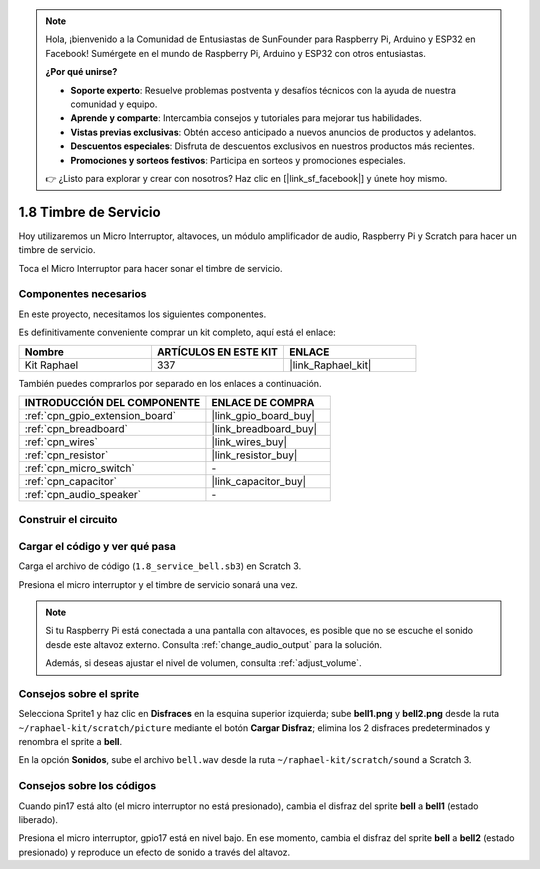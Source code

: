 .. note::

    Hola, ¡bienvenido a la Comunidad de Entusiastas de SunFounder para Raspberry Pi, Arduino y ESP32 en Facebook! Sumérgete en el mundo de Raspberry Pi, Arduino y ESP32 con otros entusiastas.

    **¿Por qué unirse?**

    - **Soporte experto**: Resuelve problemas postventa y desafíos técnicos con la ayuda de nuestra comunidad y equipo.
    - **Aprende y comparte**: Intercambia consejos y tutoriales para mejorar tus habilidades.
    - **Vistas previas exclusivas**: Obtén acceso anticipado a nuevos anuncios de productos y adelantos.
    - **Descuentos especiales**: Disfruta de descuentos exclusivos en nuestros productos más recientes.
    - **Promociones y sorteos festivos**: Participa en sorteos y promociones especiales.

    👉 ¿Listo para explorar y crear con nosotros? Haz clic en [|link_sf_facebook|] y únete hoy mismo.

.. _1.8_scratch_pi5:

1.8 Timbre de Servicio
=============================

Hoy utilizaremos un Micro Interruptor, altavoces, un módulo amplificador de audio, Raspberry Pi y Scratch para hacer un timbre de servicio.

Toca el Micro Interruptor para hacer sonar el timbre de servicio.

.. image:: img/1.8_header.png

Componentes necesarios
---------------------------------

En este proyecto, necesitamos los siguientes componentes. 

.. image:: img/1.8_component.png

Es definitivamente conveniente comprar un kit completo, aquí está el enlace:

.. list-table::
    :widths: 20 20 20
    :header-rows: 1

    *   - Nombre	
        - ARTÍCULOS EN ESTE KIT
        - ENLACE
    *   - Kit Raphael
        - 337
        - |link_Raphael_kit|

También puedes comprarlos por separado en los enlaces a continuación.

.. list-table::
    :widths: 30 20
    :header-rows: 1

    *   - INTRODUCCIÓN DEL COMPONENTE
        - ENLACE DE COMPRA

    *   - :ref:`cpn_gpio_extension_board`
        - |link_gpio_board_buy|
    *   - :ref:`cpn_breadboard`
        - |link_breadboard_buy|
    *   - :ref:`cpn_wires`
        - |link_wires_buy|
    *   - :ref:`cpn_resistor`
        - |link_resistor_buy|
    *   - :ref:`cpn_micro_switch`
        - \-
    *   - :ref:`cpn_capacitor`
        - |link_capacitor_buy|
    *   - :ref:`cpn_audio_speaker`
        - \-

Construir el circuito
---------------------------

.. image:: img/1.8_fritzing.png


Cargar el código y ver qué pasa
---------------------------------------------

Carga el archivo de código (``1.8_service_bell.sb3``) en Scratch 3.

Presiona el micro interruptor y el timbre de servicio sonará una vez.

.. note::

  Si tu Raspberry Pi está conectada a una pantalla con altavoces, es posible que no se escuche el sonido desde este altavoz externo. Consulta :ref:`change_audio_output` para la solución.

  Además, si deseas ajustar el nivel de volumen, consulta :ref:`adjust_volume`.

Consejos sobre el sprite
-------------------------------

Selecciona Sprite1 y haz clic en **Disfraces** en la esquina superior izquierda; sube **bell1.png** y **bell2.png** desde la ruta ``~/raphael-kit/scratch/picture`` mediante el botón **Cargar Disfraz**; elimina los 2 disfraces predeterminados y renombra el sprite a **bell**.

.. image:: img/1.8_travel1.png

En la opción **Sonidos**, sube el archivo ``bell.wav`` desde la ruta ``~/raphael-kit/scratch/sound`` a Scratch 3.

.. image:: img/1.8_travel2.png

Consejos sobre los códigos
-------------------------------------

.. image:: img/1.8_travel3.png
  :width: 400

Cuando pin17 está alto (el micro interruptor no está presionado), cambia el disfraz del sprite **bell** a **bell1** (estado liberado).

.. image:: img/1.8_travel4.png
  :width: 400

Presiona el micro interruptor, gpio17 está en nivel bajo. En ese momento, cambia el disfraz del sprite **bell** a **bell2** (estado presionado) y reproduce un efecto de sonido a través del altavoz.
